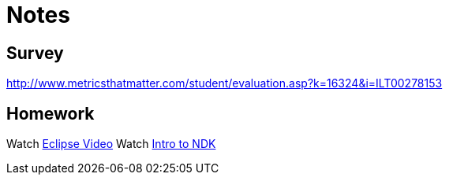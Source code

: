 = Notes = 

== Survey 
http://www.metricsthatmatter.com/student/evaluation.asp?k=16324&i=ILT00278153

== Homework
Watch http://mrkn.co/f/595[Eclipse Video]
Watch http://marakana.com/s/introduction_to_ndk,1153/index.html[Intro to NDK]